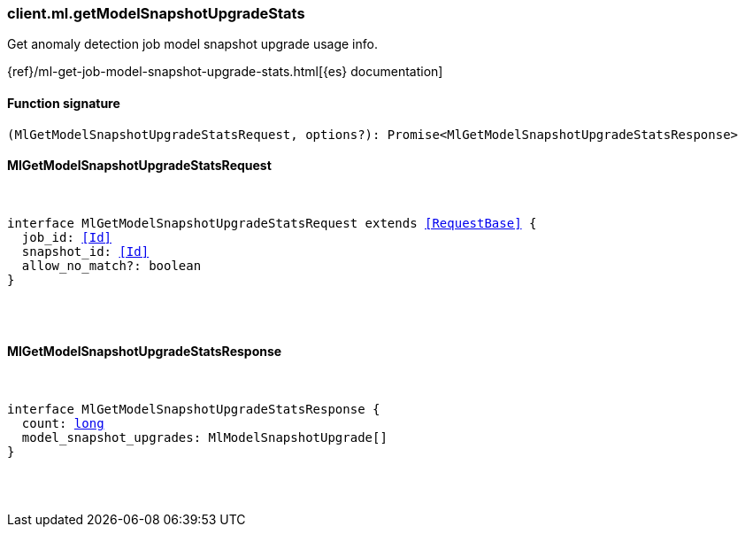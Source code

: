 [[reference-ml-get_model_snapshot_upgrade_stats]]

////////
===========================================================================================================================
||                                                                                                                       ||
||                                                                                                                       ||
||                                                                                                                       ||
||        ██████╗ ███████╗ █████╗ ██████╗ ███╗   ███╗███████╗                                                            ||
||        ██╔══██╗██╔════╝██╔══██╗██╔══██╗████╗ ████║██╔════╝                                                            ||
||        ██████╔╝█████╗  ███████║██║  ██║██╔████╔██║█████╗                                                              ||
||        ██╔══██╗██╔══╝  ██╔══██║██║  ██║██║╚██╔╝██║██╔══╝                                                              ||
||        ██║  ██║███████╗██║  ██║██████╔╝██║ ╚═╝ ██║███████╗                                                            ||
||        ╚═╝  ╚═╝╚══════╝╚═╝  ╚═╝╚═════╝ ╚═╝     ╚═╝╚══════╝                                                            ||
||                                                                                                                       ||
||                                                                                                                       ||
||    This file is autogenerated, DO NOT send pull requests that changes this file directly.                             ||
||    You should update the script that does the generation, which can be found in:                                      ||
||    https://github.com/elastic/elastic-client-generator-js                                                             ||
||                                                                                                                       ||
||    You can run the script with the following command:                                                                 ||
||       npm run elasticsearch -- --version <version>                                                                    ||
||                                                                                                                       ||
||                                                                                                                       ||
||                                                                                                                       ||
===========================================================================================================================
////////

[discrete]
=== client.ml.getModelSnapshotUpgradeStats

Get anomaly detection job model snapshot upgrade usage info.

{ref}/ml-get-job-model-snapshot-upgrade-stats.html[{es} documentation]

[discrete]
==== Function signature

[source,ts]
----
(MlGetModelSnapshotUpgradeStatsRequest, options?): Promise<MlGetModelSnapshotUpgradeStatsResponse>
----

[discrete]
==== MlGetModelSnapshotUpgradeStatsRequest

[pass]
++++
<pre>
++++
interface MlGetModelSnapshotUpgradeStatsRequest extends <<RequestBase>> {
  job_id: <<Id>>
  snapshot_id: <<Id>>
  allow_no_match?: boolean
}

[pass]
++++
</pre>
++++
[discrete]
==== MlGetModelSnapshotUpgradeStatsResponse

[pass]
++++
<pre>
++++
interface MlGetModelSnapshotUpgradeStatsResponse {
  count: <<_long, long>>
  model_snapshot_upgrades: MlModelSnapshotUpgrade[]
}

[pass]
++++
</pre>
++++
